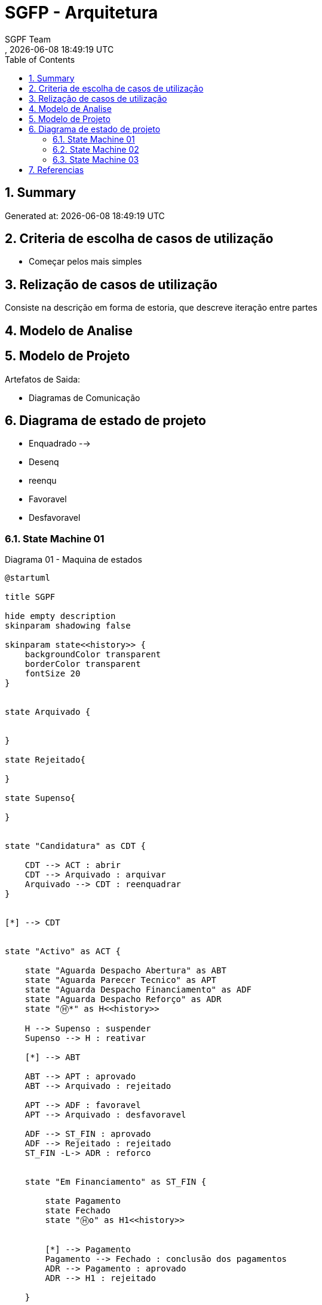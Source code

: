 // Global settings
:ascii-ids:
:encoding: UTF-8
:lang: pt_PT
:icons: font
:toc:
:toc-placement!:
:toclevels: 3
:numbered:
:stem:

ifdef::env-github[]
:imagesdir: images/
endif::[]

[[doc]]
= SGFP - Arquitetura
:author: SGPF Team
:revnumber: 
:revdate: {docdatetime}
:version-label!:


toc::[]

[[doc.summary]]
== Summary

Generated at: {docdatetime}

== Criteria de escolha de casos de utilização 

* Começar pelos mais simples

== Relização de casos de utilização 

Consiste na descrição em forma de estoria, que descreve iteração entre partes

== Modelo de Analise 

== Modelo de Projeto

Artefatos de Saida: 

* Diagramas de Comunicação


== Diagrama de estado de projeto 

* Enquadrado --> 
* Desenq
* reenqu
* Favoravel
* Desfavoravel

=== State Machine 01

.Diagrama 01 - Maquina de estados
[plantuml]
----
@startuml

title SGPF

hide empty description
skinparam shadowing false

skinparam state<<history>> {
    backgroundColor transparent
    borderColor transparent
    fontSize 20
}


state Arquivado {
    
    
}

state Rejeitado{

}

state Supenso{

}


state "Candidatura" as CDT {

    CDT --> ACT : abrir
    CDT --> Arquivado : arquivar
    Arquivado --> CDT : reenquadrar
}


[*] --> CDT


state "Activo" as ACT {

    state "Aguarda Despacho Abertura" as ABT 
    state "Aguarda Parecer Tecnico" as APT
    state "Aguarda Despacho Financiamento" as ADF
    state "Aguarda Despacho Reforço" as ADR
    state "Ⓗ*" as H<<history>>

    H --> Supenso : suspender
    Supenso --> H : reativar
    
    [*] --> ABT
    
    ABT --> APT : aprovado
    ABT --> Arquivado : rejeitado
    
    APT --> ADF : favoravel
    APT --> Arquivado : desfavoravel
    
    ADF --> ST_FIN : aprovado
    ADF --> Rejeitado : rejeitado
    ST_FIN -L-> ADR : reforco
    

    state "Em Financiamento" as ST_FIN {
    
        state Pagamento
        state Fechado 
        state "Ⓗo" as H1<<history>>
        
        
        [*] --> Pagamento
        Pagamento --> Fechado : conclusão dos pagamentos
        ADR --> Pagamento : aprovado
        ADR --> H1 : rejeitado
    
    }

}

@enduml
----


=== State Machine 02

.Diagrama 02 - Maquina de estados
[plantuml]
----
@startuml

title SGPF

hide empty description
skinparam shadowing false

skinparam state<<history>> {
    backgroundColor transparent
    borderColor transparent
    fontSize 20
}


[*] -> ACT


state Arquivado {

}

state Rejeitado{

}

state Supenso{

}

state "Activo" as ACT {

    state "Candidatura" as CDT 
    state "Aguarda Despacho Abertura" as ABT 
    state "Aguarda Parecer Tecnico" as APT
    state "Aguarda Despacho Financiamento" as ADF
    state "Aguarda Despacho Reforço" as ADR
    state "Ⓗ*" as H<<history>>

    H --> Supenso : suspender
    Supenso --> H : reativar
    
    [*] --> CDT
    CDT --> ABT : enquadrado
    CDT --> Arquivado : desenquadrado
    Arquivado -right-> CDT : reenquadrar
    
    ABT --> APT : aprovado
    ABT --> Arquivado : rejeitado
    
    APT --> ADF : favoravel
    APT --> Arquivado : desfavoravel
    
    ADF --> ST_FIN : aprovado
    ADF --> Rejeitado : rejeitado
    ST_FIN --> ADR : reforco
    

    state "Em Financiamento" as ST_FIN {
    
        state Pagamento
        state Fechado 
        state "Ⓗo" as H1<<history>>
        
        
        [*] --> Pagamento
        Pagamento --> Fechado : conclusão dos pagamentos
        ADR --> H1 : QQ despacho
    
    }

}

@enduml
----

=== State Machine 03


.Diagrama 03 - Maquina de estados
[plantuml]
----
@startuml

title SGPF

hide empty description
skinparam shadowing false

skinparam state<<history>> {
    backgroundColor transparent
    borderColor transparent
    fontSize 20
}


[*] -> ACT


state Arquivado {

}

state Rejeitado{

}

state Supenso{

}

state Fechado {

}

state "Activo" as ACT {

    state "Candidatura" as CDT 
    state "Aguarda Despacho Abertura" as ABT 
    state "Aguarda Parecer Tecnico" as APT
    state "Aguarda Despacho Financiamento" as ADF
    state "Aguarda Despacho Reforço" as ADR
    state "Ⓗ*" as H<<history>>
    state Pagamento

    H --> Supenso : suspender
    Supenso --> H : reativar
    
    [*] --> CDT
    CDT --> ABT : enquadrado
    CDT --> Arquivado : desenquadrado
    Arquivado -right-> CDT : reenquadrar
    
    ABT --> APT : aprovado
    ABT --> Arquivado : rejeitado
    
    APT --> ADF : favoravel
    APT --> Arquivado : desfavoravel
    
    ADF --> Pagamento : aprovado
    ADF --> Rejeitado : rejeitado
    Pagamento --> ADR : reforco
    Pagamento --> Fechado : fim_pagamento
    ADR --> Pagamento : aprovado
    ADR --> Pagamento : rejeitado [pag:Activo]
    
    Fechado --> ADR : reforco
    
    ADR -l-> Fechado : rejeitado [pag:Fim]

}

@enduml
----

== Referencias

TODO...


